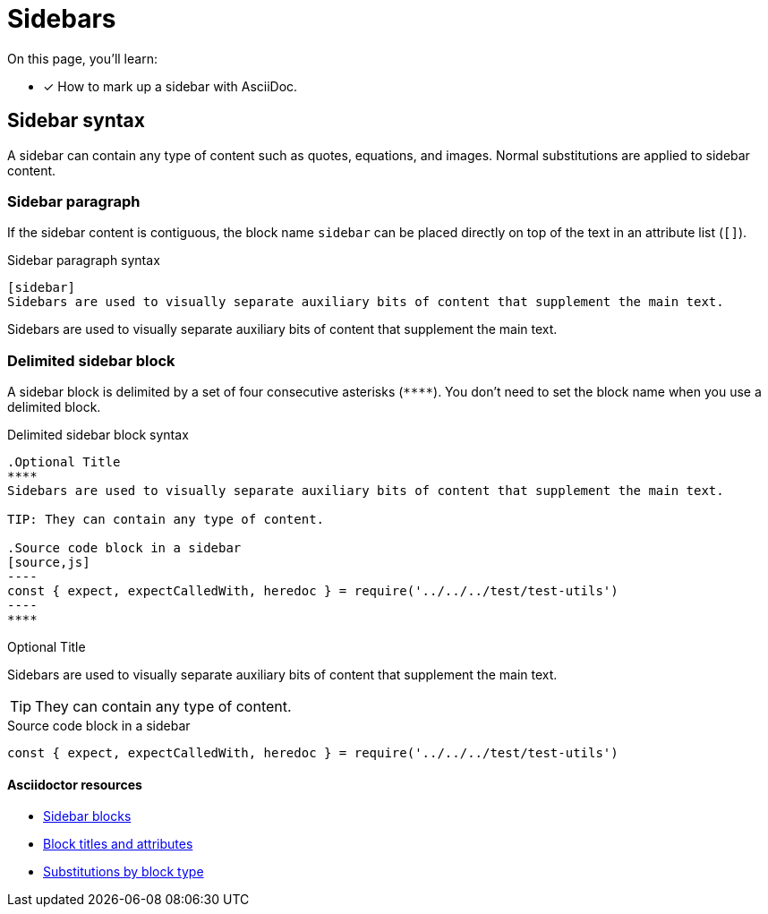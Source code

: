 = Sidebars
// URLs
:url-adoc-manual: https://asciidoctor.org/docs/user-manual
:url-sidebar: {url-adoc-manual}/#sidebar
:url-block: {url-adoc-manual}/#blocks
:url-block-subs: {url-adoc-manual}/#built-in-blocks-summary

On this page, you'll learn:

* [x] How to mark up a sidebar with AsciiDoc.

== Sidebar syntax

A sidebar can contain any type of content such as quotes, equations, and images.
Normal substitutions are applied to sidebar content.

=== Sidebar paragraph

If the sidebar content is contiguous, the block name `sidebar` can be placed directly on top of the text in an attribute list (`[]`).

.Sidebar paragraph syntax
----
[sidebar]
Sidebars are used to visually separate auxiliary bits of content that supplement the main text.
----

[sidebar]
Sidebars are used to visually separate auxiliary bits of content that supplement the main text.

=== Delimited sidebar block

A sidebar block is delimited by a set of four consecutive asterisks (`pass:[****]`).
You don't need to set the block name when you use a delimited block.

.Delimited sidebar block syntax
[source]
....
.Optional Title
****
Sidebars are used to visually separate auxiliary bits of content that supplement the main text.

TIP: They can contain any type of content.

.Source code block in a sidebar
[source,js]
----
const { expect, expectCalledWith, heredoc } = require('../../../test/test-utils')
----
****
....

.Optional Title
****
Sidebars are used to visually separate auxiliary bits of content that supplement the main text.

TIP: They can contain any type of content.

.Source code block in a sidebar
[source,js]
----
const { expect, expectCalledWith, heredoc } = require('../../../test/test-utils')
----
****

[discrete]
==== Asciidoctor resources

* {url-sidebar}[Sidebar blocks^]
* {url-block}[Block titles and attributes^]
* {url-block-subs}[Substitutions by block type^]
